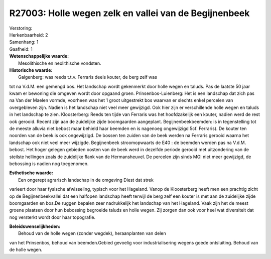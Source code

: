 R27003: Holle wegen zelk en vallei van de Begijnenbeek
======================================================

| Verstoring:

| Herkenbaarheid: 2

| Samenhang: 1

| Gaafheid: 1

| **Wetenschappelijke waarde:**
|  Mesolithische en neolithische vondsten.

| **Historische waarde:**
|  Galgenberg: was reeds t.t.v. Ferraris deels kouter, de berg zelf was
tot na V.d.M. een gemengd bos. Het landschap wordt gekenmerkt door holle
wegen en taluds. Pas de laatste 50 jaar kwam er bewoning die omgeven
wordt door opgaand groen. Prinsenbos-Luienberg: Het is een landschap dat
zich pas na Van der Maelen vormde, voorheen was het 1 groot uitgestrekt
bos waarvan er slechts enkel percelen van overgebleven zijn. Nadien is
het landschap niet veel meer gewijzigd. Ook hier zijn er verschillende
holle wegen en taluds in het landschap te zien. Kloosterberg: Reeds ten
tijde van Ferraris was het hoofdzakelijk een kouter, nadien werd de rest
ook gerooid. Recent zijn aan de zuidelijke zijde boomgaarden aangeplant.
Begijnenbeekbeemden: is in tegenstelling tot de meeste alluvia niet
bebost maar behield haar beemden en is nagenoeg ongewijzigd 5cf.
Ferraris). De kouter ten noorden van de beek is ook ongewijzigd. De
bossen ten zuiden van de beek werden na Ferraris gerooid waarna het
landschap ook niet veel meer wijzigde. Begijnenbeek stroomopwaarts de
E40 : de beemden werden pas na V.d.M. bebost. Het hoger gelegen gebieden
oosten van de beek werd in dezelfde periode gerooid met uitzondering van
de steilste hellingen zoals de zuidelijke flank van de Hermansheuvel. De
percelen zijn sinds MGI niet meer gewijzigd, de bebossing is nadien nog
toegenomen.

| **Esthetische waarde:**
|  Een ongerept agrarisch landschap in de omgeving Diest dat strek
varieert door haar fysische afwisseling, typisch voor het Hageland.
Vanop de Kloosterberg heeft men een prachtig zicht op de
Begijnenbeekvallei dat een halfopen landschap heeft terwijl de berg zelf
een kouter is met aan de zuidelijke zijde boomgaarden en bos.De ruggen
bepalen zeer nadrukkelijk het landschap van het Hageland. Vaak zijn het
de meest groene plaatsen door hun bebossing begroeide taluds en holle
wegen. Zij zorgen dan ook voor heel wat diversiteit dat nog versterkt
wordt door haar topografie.



| **Beleidswenselijkheden:**
|  Behoud van de holle wegen (zonder wegdek), heraanplanten van delen
van het Prinsenbos, behoud van beemden.Gebied gevoelig voor
industrialisering wegens goede ontsluiting. Behoud van de holle wegen.
